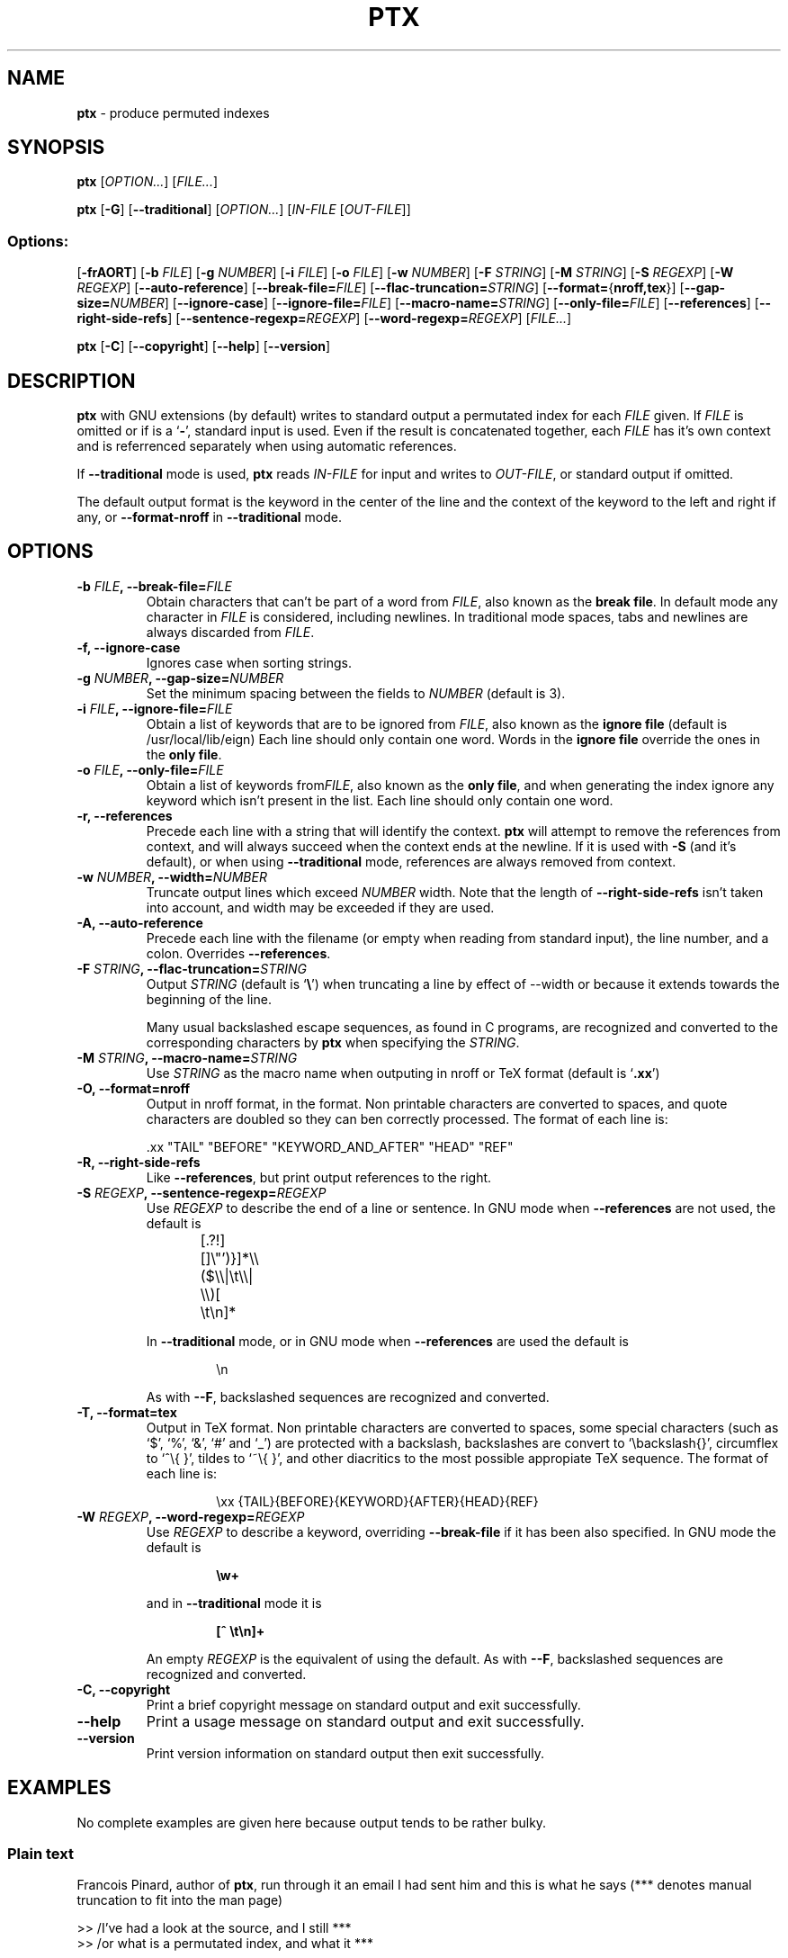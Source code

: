 .\" You may copy, distribute and modify under the terms of the LDP General
.\" Public License as specified in the LICENSE file that comes with the
.\" gnumaniak distribution
.\"
.\" The author kindly requests that no comments regarding the "better"
.\" suitability or up-to-date notices of any info documentation alternative
.\" is added without contacting him first.
.\"
.\" (C) 2002 Ragnar Hojland Espinosa <ragnar@ragnar-hojland.com>
.\"
.\"	GNU ptx man page
.\"	man pages are NOT obsolete!
.\"	<ragnar@ragnar-hojland.com>
.TH PTX 1 "7 October 2002" "GNU textutils 2.1"
.SH NAME
\fBptx\fR \- produce permuted indexes
.SH SYNOPSIS
.B ptx
.RI [ OPTION... "] [" FILE... ]

.B ptx
.RB [ \-G ]
.RB [ \-\-traditional ]
.RI [ OPTION... "] [" IN\-FILE " [" OUT\-FILE ]]
.SS Options:
.RB [ \-frAORT ]
.RB [ "\-b \fIFILE" ]
.RB [ "\-g \fINUMBER" ]
.RB [ "\-i \fIFILE" ]
.RB [ "\-o \fIFILE" ]
.RB [ "\-w \fINUMBER" ]
.RB [ "\-F \fISTRING" ]
.RB [ "\-M \fISTRING" ]
.RB [ "\-S \fIREGEXP" ]
.RB [ "\-W \fIREGEXP" ]
.RB [ \-\-auto\-reference ]
.RB [ \-\-break\-file=\fIFILE ]
.RB [ \-\-flac\-truncation=\fISTRING ]
.RB [ \-\-format=\fR{\fBnroff,tex }]
.RB [ \-\-gap\-size=\fINUMBER ]
.RB [ \-\-ignore\-case ]
.RB [ \-\-ignore\-file=\fIFILE ]
.RB [ \-\-macro\-name=\fISTRING ]
.RB [ \-\-only\-file=\fIFILE ]
.RB [ \-\-references ]
.RB [ \-\-right\-side\-refs ]
.RB [ \-\-sentence\-regexp=\fIREGEXP ]
.RB [ \-\-word\-regexp=\fIREGEXP ]
.RI [ FILE... ]
 
.BR ptx " [" \-C "] [" \-\-copyright "]  [" \-\-help "] [" \-\-version ]
.SH DESCRIPTION
.B ptx
with GNU extensions (by default) writes to standard output a
permutated index for each
.I FILE
given.  
If
.I FILE
is omitted or if is a
.RB ` \- ',
standard input is used.  Even if the result is concatenated together, each
.I FILE
has it's own context and is referrenced separately when using automatic
references.

If \fB\-\-traditional\fR mode is used, \fBptx\fR reads \fIIN\-FILE\fR for
input and writes to \fIOUT\-FILE\fR, or standard output if omitted.

The default output format is the keyword in the center of the line and the
context of the keyword to the left and right if any, or
\fB\-\-format\-nroff\fR in \fB\-\-traditional\fR mode.
.SH OPTIONS
.TP 
.B \-b \fIFILE\fB, \-\-break\-file=\fIFILE
Obtain characters that can't be part of a word from \fIFILE\fR, also known
as the \fBbreak file\fR.  In default
mode any character in \fIFILE\fR is considered, including newlines.  In
traditional mode spaces, tabs and newlines  are always discarded from
\fIFILE\fR.
.TP
.B \-f, \-\-ignore\-case
Ignores case when sorting strings.
.TP
.B \-g \fINUMBER\fB, \-\-gap\-size=\fINUMBER
Set the minimum spacing between the fields to \fINUMBER\fR (default is 3).
.TP
.B \-i \fIFILE\fB, \-\-ignore\-file=\fIFILE
Obtain a list of keywords that are to be ignored from \fIFILE\fR, also known
as the \fBignore file\fR  (default is /usr/local/lib/eign)  Each line should
only contain one word.  Words in the \fBignore file\fR override the ones in the
\fBonly file\fR.
.TP
.B \-o \fIFILE\fB, \-\-only\-file=\fIFILE
Obtain a list of keywords from\fIFILE\fR, also known as the \fBonly file\fR,
and when generating the index ignore any keyword which isn't present in the
list.  Each line should only contain one word.
.TP
.B \-r, \-\-references
Precede each line with a string that will identify the context. \fBptx\fR
will attempt to remove the references from context, and will always
succeed when the context ends at the newline.  If it is used with \fB\-S\fR
(and it's default), or when using \fB\-\-traditional\fR mode, references are
always removed from context.
.TP
.B \-w \fINUMBER\fB, \-\-width=\fINUMBER
Truncate output lines which exceed \fINUMBER\fR width.  Note that the length
of \fB\-\-right\-side\-refs\fR isn't taken into account, and width may be
exceeded if they are used.
.TP
.B \-A, \-\-auto\-reference
Precede each line with the filename (or empty when reading from standard
input), the line number, and a colon.  Overrides \fB\-\-references\fR.
.TP
.B \-F \fISTRING\fB, \-\-flac\-truncation=\fISTRING
Output \fISTRING\fR (default is `\fB\e\fR') when truncating a line by
effect of \fR\-\-width\fR or because it extends towards the beginning of the
line.

Many usual backslashed escape sequences, as found in C programs, are
recognized and converted to the corresponding characters by \fBptx\fR when
specifying the \fISTRING\fR.
.TP
.B \-M \fISTRING\fB, \-\-macro\-name=\fISTRING
Use \fISTRING\fR as the macro name when outputing in nroff or TeX format
(default is `\fB.xx\fR')
.TP
.B \-O, \-\-format=nroff
Output in nroff format, in the format.  Non printable characters are
converted to spaces, and quote characters are doubled so they can ben
correctly processed.  The format of each line is:
.sp
.nf
 .xx "TAIL" "BEFORE" "KEYWORD_AND_AFTER" "HEAD" "REF"
.fi
.TP
.B \-R, \-\-right\-side\-refs
Like \fB\-\-references\fR, but print output references to the right. 
.TP
.B \-S \fIREGEXP\fB, \-\-sentence\-regexp=\fIREGEXP
Use \fIREGEXP\fR to describe the end of a line or sentence.  In GNU mode
when \fB\-\-references\fR are not used, the default is
.sp
.RS
.RS
.nf
[.?!][]\e"')}]*\e\e($\e\e|\et\e\e|  \e\e)[ \et\en]*	 
.fi
.RE
.sp
In \fB\-\-traditional\fR mode, or in GNU mode when \fB\-\-references\fR are
used the default is
.sp
.RS
.nf
\en
.fi
.RE
.sp
As with \fB\-\-F\fR, backslashed sequences are recognized and converted.
.RE
.TP
.B \-T, \-\-format=tex
Output in TeX format.  Non printable characters are converted to spaces,
some special characters (such as `$', `%', `&', `#' and `_') are protected
with a backslash,  backslashes are convert to `\ebackslash{}', circumflex
to `^\e{ }', tildes to `~\e{ }', and other diacritics to the most possible
appropiate TeX sequence.  The format of each line is:
.sp
.RS
.RS
.nf
\exx {TAIL}{BEFORE}{KEYWORD}{AFTER}{HEAD}{REF}
.fi
.RE
.RE
.TP
.B \-W \fIREGEXP\fB, \-\-word\-regexp=\fIREGEXP
Use \fIREGEXP\fR to describe a keyword, overriding \fB\-\-break\-file\fR if
it has been also specified.  In GNU mode the default is
.sp
.RS
.RS
.nf
.B \ew+
.fi
.RE
.sp
and in \fB\-\-traditional\fR mode it is
.sp
.nf
.RS
.B [^ \et\en]+
.fi
.RE
.sp
An empty \fIREGEXP\fR is the equivalent of using the default.  As with
\fB\-\-F\fR, backslashed sequences are recognized and converted.
.RE
.TP
.B "\-C, \-\-copyright"
Print a brief copyright message on standard output and exit successfully.
.TP
.B "\-\-help"
Print a usage message on standard output and exit successfully.
.TP
.B "\-\-version"
Print version information on standard output then exit successfully.
.SH EXAMPLES
No complete examples are given here because output tends to be rather
bulky.
.SS Plain text

Francois Pinard, author of \fBptx\fR, run through it an email I had sent him
and this is what he says (*** denotes manual truncation to fit into the man
page)
.sp
.nf
>>    /I've had a look at the source,   and I still   ***
>>    /or what is a permutated index,   and what it   ***

> ptx merely produces a sorted list of the vocabulary you
> used, with some context for each, so I can study your
> writing style, for example.  Whenever you use the word 
> "and", it is preceded by a comma :-). 
.fi
.SS Bang Paths
We have a collection of news posts or email messages, and grep the bang
paths from them.  For example with
.sp
.RS
.nf
lightside~% grep posts "^Path: " |cut -b 7- > paths.txt
.fi
.RE
.sp
and ending up with paths.txt containing:
.sp
.RS
.nf
lightside!host2!host3!host4!host5!news
lightside!host2!host3!host4!host6!news
lightside!host7!host8!host9|host10|host4|host5!news
lightside!host4!host5!news
lightside!host11!news
.fi
.RE
.sp
Now we run \fBptx\fR on it, properly escaping the regexps
.sp
.RS
.nf
lightside~% ptx \-\-sentence\-regexp="\en" \e
                \-\-word\-regexp"[^\e!]+."
.fi
.RE
.sp
This will produce output suitable for analyzing the the routes of the posts
which is specially useful when having more than just the 5 lines we had here.
.SH COMPATIBILITY
System V \fBptx\fR compatibility is available by specifying
\fB\-\-traditional\fR.  GNU \fBptx\fR also tries to imitate System V output,
with occassional glitches due the better usage of line width by GNU
\fBptx\fR. Other changes in \fB\-\-traditional\fR mode are:
.RS
.sp
\fB\(bu\fR\ Argument behaviour changes as in \fBDESCRIPTION\fR.
.sp
\fB\(bu\fR\ The only available options are
.BR \-b ", " \-f ", " \-g ", " \-i ", " \-o ", "\-r ", " \-t ", and " \-w .
.sp
\fB\(bu\fR\ Default format is \fB\-\-format=nroff\fR.
.sp
\fB\(bu\fR\ Width of references isn't taken into account when truncating to
\fB\-\-width\fR.
.sp
\fB\(bu\fR\ 8-bit and tilde (`\fB~\fR') characters are rejected, as well as
some control characters.
.sp
\fB\(bu\fR\ Input lines are silently truncated to 200 characters.
.sp
\fB\(bu\fR\ It's not possible to specify both an \fBignore file\fR and an
\fBonly file\fR.
.sp
\fB\(bu\fR\ The defaults of some options change as described in \fBOPTIONS\fR.
.RE
.SH NOTES
Report bugs to bug-textutils@gnu.org.  Enhancement suggestions on
\fB\-\-format=tex\fR is encouraged.
.sp
Man page by Ragnar Hojland Espinosa <ragnar@ragnar-hojland.com>
